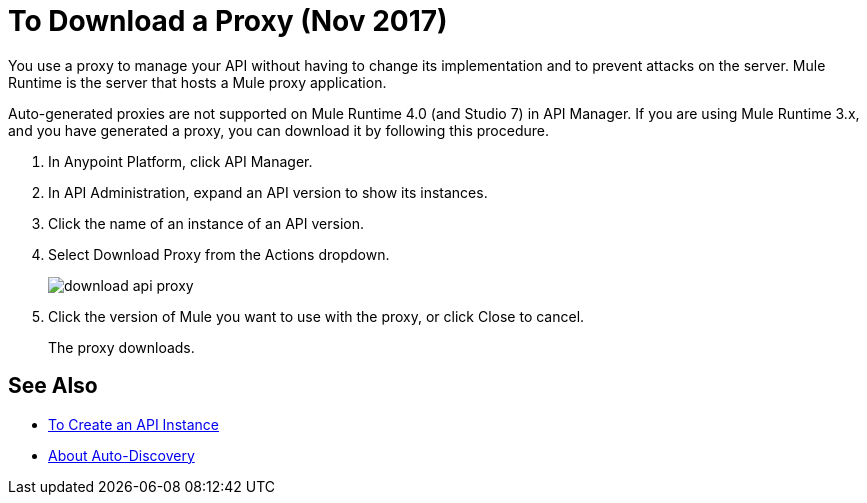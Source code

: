 = To Download a Proxy (Nov 2017)

You use a proxy to manage your API without having to change its implementation and to prevent attacks on the server. Mule Runtime is the server that hosts a Mule proxy application.  

Auto-generated proxies are not supported on Mule Runtime 4.0 (and Studio 7) in API Manager. If you are using Mule Runtime 3.x, and you have generated a proxy, you can download it by following this procedure.

. In Anypoint Platform, click API Manager.
. In API Administration, expand an API version to show its instances.
. Click the name of an instance of an API version.
+
. Select Download Proxy from the Actions dropdown.
+
image::download-api-proxy.png[]
+
// when Mule 4 is released, will this dialog list it, or will u download some other way?
+
. Click the version of Mule you want to use with the proxy, or click Close to cancel.
+
The proxy downloads.

== See Also

* link:/api-manager/create-instance-task[To Create an API Instance]
* link:/api-manager/api-auto-discovery-new-concept[About Auto-Discovery]